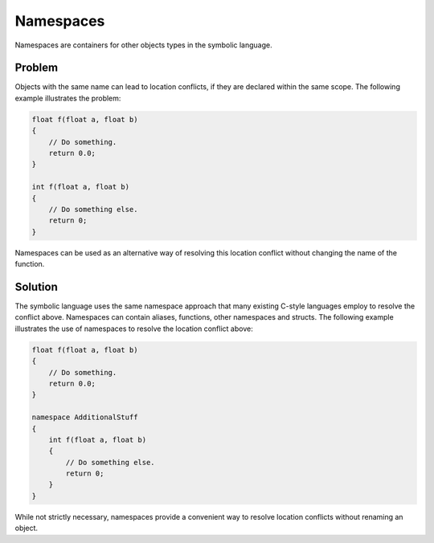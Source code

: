 Namespaces
==========
Namespaces are containers for other objects types in the symbolic language.

Problem
---------------------
Objects with the same name can lead to location conflicts, if they are declared within the same scope. The following example
illustrates the problem:

.. code-block:: cpp

    float f(float a, float b)
    {
        // Do something.
	return 0.0;
    }
    
    int f(float a, float b)
    {
    	// Do something else.
        return 0;
    }
	
Namespaces can be used as an alternative way of resolving this location conflict without changing the name of the function.

Solution
---------------------
The symbolic language uses the same namespace approach that many existing C-style languages employ to resolve the conflict above.
Namespaces can contain aliases, functions, other namespaces and structs.
The following example illustrates the use of namespaces to resolve the location conflict above:

.. code-block:: cpp

    float f(float a, float b)
    {
        // Do something.
        return 0.0;
    }
    
    namespace AdditionalStuff
    {
        int f(float a, float b)
        {
	    // Do something else.
            return 0;
        }
    }
    
While not strictly necessary, namespaces provide a convenient way to resolve location conflicts without renaming an object.
